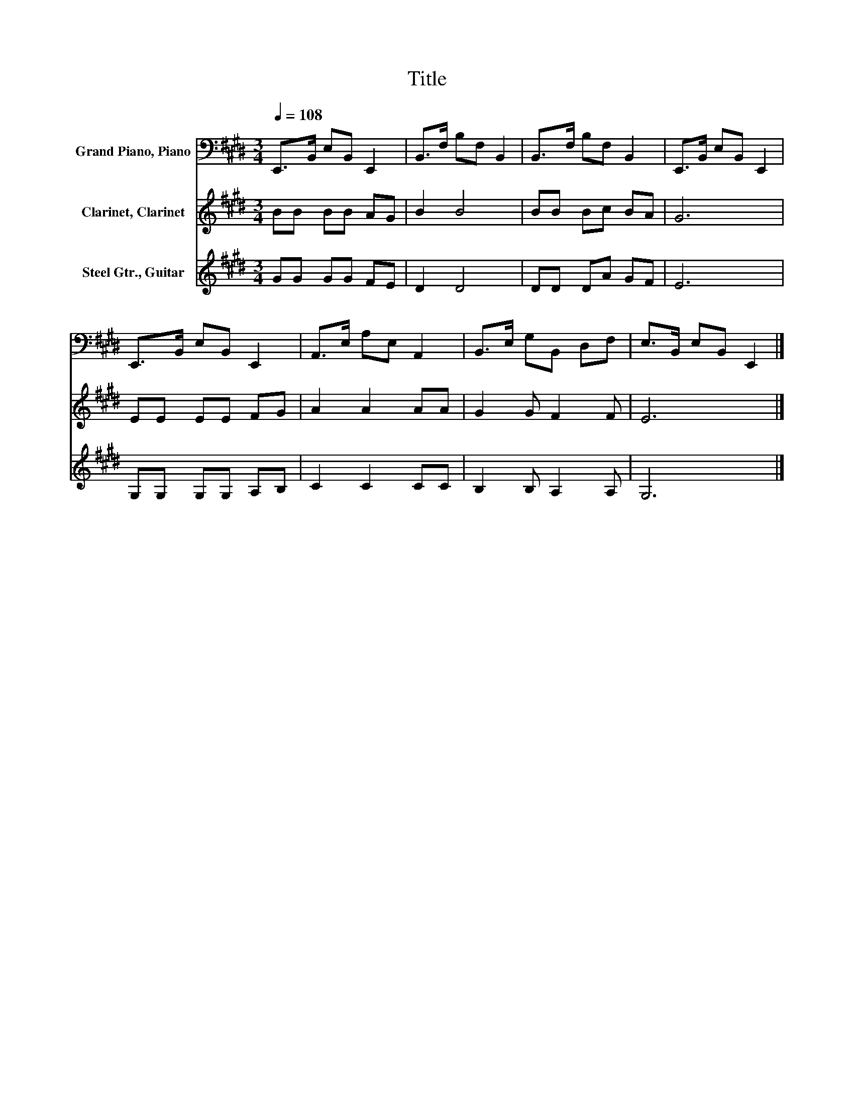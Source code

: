 X:1
T:Title
%%score 1 2 3
L:1/8
Q:1/4=108
M:3/4
K:E
V:1 bass nm="Grand Piano, Piano"
V:2 treble nm="Clarinet, Clarinet"
V:3 treble nm="Steel Gtr., Guitar"
V:1
 E,,>B,, E,B,, E,,2 | B,,>F, B,F, B,,2 | B,,>F, B,F, B,,2 | E,,>B,, E,B,, E,,2 | %4
 E,,>B,, E,B,, E,,2 | A,,>E, A,E, A,,2 | B,,>E, G,B,, D,F, | E,>B,, E,B,, E,,2 |] %8
V:2
 BB BB AG | B2 B4 | BB Bc BA | G6 | EE EE FG | A2 A2 AA | G2 G F2 F | E6 |] %8
V:3
 GG GG FE | D2 D4 | DD DA GF | E6 | G,G, G,G, A,B, | C2 C2 CC | B,2 B, A,2 A, | G,6 |] %8

